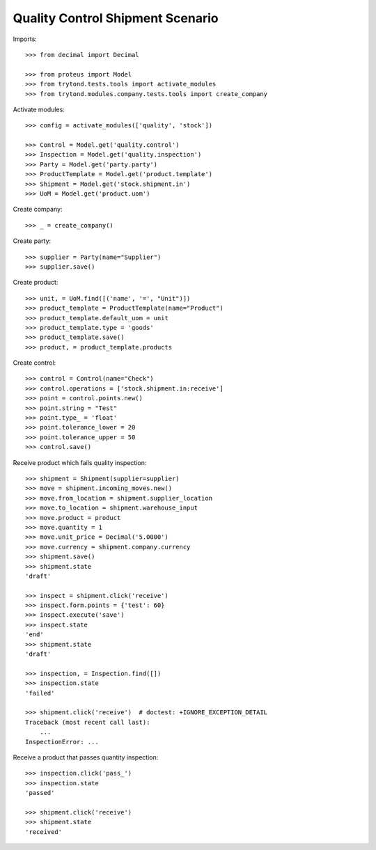 =================================
Quality Control Shipment Scenario
=================================

Imports::

    >>> from decimal import Decimal

    >>> from proteus import Model
    >>> from trytond.tests.tools import activate_modules
    >>> from trytond.modules.company.tests.tools import create_company

Activate modules::

    >>> config = activate_modules(['quality', 'stock'])

    >>> Control = Model.get('quality.control')
    >>> Inspection = Model.get('quality.inspection')
    >>> Party = Model.get('party.party')
    >>> ProductTemplate = Model.get('product.template')
    >>> Shipment = Model.get('stock.shipment.in')
    >>> UoM = Model.get('product.uom')

Create company::

    >>> _ = create_company()

Create party::

    >>> supplier = Party(name="Supplier")
    >>> supplier.save()

Create product::

    >>> unit, = UoM.find([('name', '=', "Unit")])
    >>> product_template = ProductTemplate(name="Product")
    >>> product_template.default_uom = unit
    >>> product_template.type = 'goods'
    >>> product_template.save()
    >>> product, = product_template.products

Create control::

    >>> control = Control(name="Check")
    >>> control.operations = ['stock.shipment.in:receive']
    >>> point = control.points.new()
    >>> point.string = "Test"
    >>> point.type_ = 'float'
    >>> point.tolerance_lower = 20
    >>> point.tolerance_upper = 50
    >>> control.save()

Receive product which fails quality inspection::

    >>> shipment = Shipment(supplier=supplier)
    >>> move = shipment.incoming_moves.new()
    >>> move.from_location = shipment.supplier_location
    >>> move.to_location = shipment.warehouse_input
    >>> move.product = product
    >>> move.quantity = 1
    >>> move.unit_price = Decimal('5.0000')
    >>> move.currency = shipment.company.currency
    >>> shipment.save()
    >>> shipment.state
    'draft'

    >>> inspect = shipment.click('receive')
    >>> inspect.form.points = {'test': 60}
    >>> inspect.execute('save')
    >>> inspect.state
    'end'
    >>> shipment.state
    'draft'

    >>> inspection, = Inspection.find([])
    >>> inspection.state
    'failed'

    >>> shipment.click('receive')  # doctest: +IGNORE_EXCEPTION_DETAIL
    Traceback (most recent call last):
        ...
    InspectionError: ...

Receive a product that passes quantity inspection::

    >>> inspection.click('pass_')
    >>> inspection.state
    'passed'

    >>> shipment.click('receive')
    >>> shipment.state
    'received'
